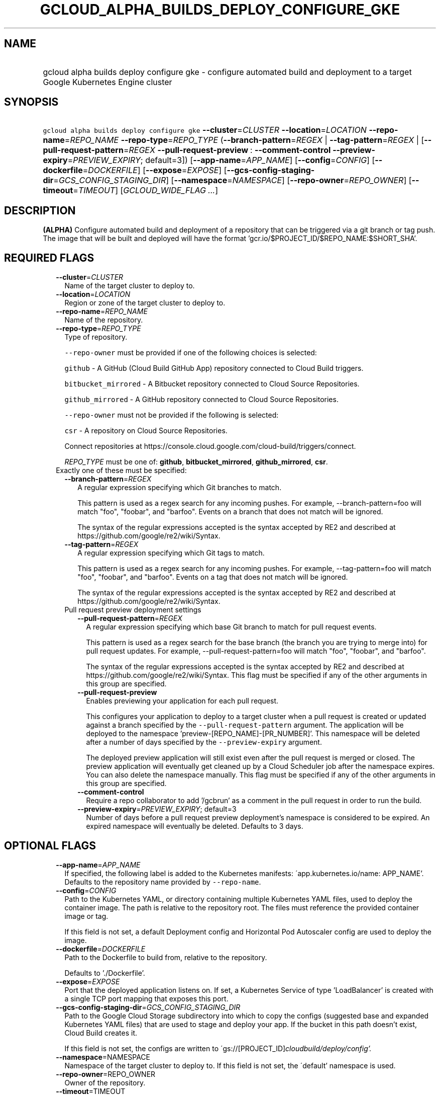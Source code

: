 
.TH "GCLOUD_ALPHA_BUILDS_DEPLOY_CONFIGURE_GKE" 1



.SH "NAME"
.HP
gcloud alpha builds deploy configure gke \- configure automated build and deployment to a target Google Kubernetes Engine cluster



.SH "SYNOPSIS"
.HP
\f5gcloud alpha builds deploy configure gke\fR \fB\-\-cluster\fR=\fICLUSTER\fR \fB\-\-location\fR=\fILOCATION\fR \fB\-\-repo\-name\fR=\fIREPO_NAME\fR \fB\-\-repo\-type\fR=\fIREPO_TYPE\fR (\fB\-\-branch\-pattern\fR=\fIREGEX\fR\ |\ \fB\-\-tag\-pattern\fR=\fIREGEX\fR\ |\ [\fB\-\-pull\-request\-pattern\fR=\fIREGEX\fR\ \fB\-\-pull\-request\-preview\fR\ :\ \fB\-\-comment\-control\fR\ \fB\-\-preview\-expiry\fR=\fIPREVIEW_EXPIRY\fR;\ default=3]) [\fB\-\-app\-name\fR=\fIAPP_NAME\fR] [\fB\-\-config\fR=\fICONFIG\fR] [\fB\-\-dockerfile\fR=\fIDOCKERFILE\fR] [\fB\-\-expose\fR=\fIEXPOSE\fR] [\fB\-\-gcs\-config\-staging\-dir\fR=\fIGCS_CONFIG_STAGING_DIR\fR] [\fB\-\-namespace\fR=\fINAMESPACE\fR] [\fB\-\-repo\-owner\fR=\fIREPO_OWNER\fR] [\fB\-\-timeout\fR=\fITIMEOUT\fR] [\fIGCLOUD_WIDE_FLAG\ ...\fR]



.SH "DESCRIPTION"

\fB(ALPHA)\fR Configure automated build and deployment of a repository that can
be triggered via a git branch or tag push. The image that will be built and
deployed will have the format 'gcr.io/$PROJECT_ID/$REPO_NAME:$SHORT_SHA'.



.SH "REQUIRED FLAGS"

.RS 2m
.TP 2m
\fB\-\-cluster\fR=\fICLUSTER\fR
Name of the target cluster to deploy to.

.TP 2m
\fB\-\-location\fR=\fILOCATION\fR
Region or zone of the target cluster to deploy to.

.TP 2m
\fB\-\-repo\-name\fR=\fIREPO_NAME\fR
Name of the repository.

.TP 2m
\fB\-\-repo\-type\fR=\fIREPO_TYPE\fR
Type of repository.

\f5\-\-repo\-owner\fR must be provided if one of the following choices is
selected:

\f5github\fR \- A GitHub (Cloud Build GitHub App) repository connected to Cloud
Build triggers.

\f5bitbucket_mirrored\fR \- A Bitbucket repository connected to Cloud Source
Repositories.

\f5github_mirrored\fR \- A GitHub repository connected to Cloud Source
Repositories.

\f5\-\-repo\-owner\fR must not be provided if the following is selected:

\f5csr\fR \- A repository on Cloud Source Repositories.

Connect repositories at
https://console.cloud.google.com/cloud\-build/triggers/connect.

\fIREPO_TYPE\fR must be one of: \fBgithub\fR, \fBbitbucket_mirrored\fR,
\fBgithub_mirrored\fR, \fBcsr\fR.

.TP 2m

Exactly one of these must be specified:

.RS 2m
.TP 2m
\fB\-\-branch\-pattern\fR=\fIREGEX\fR
A regular expression specifying which Git branches to match.

This pattern is used as a regex search for any incoming pushes. For example,
\-\-branch\-pattern=foo will match "foo", "foobar", and "barfoo". Events on a
branch that does not match will be ignored.

The syntax of the regular expressions accepted is the syntax accepted by RE2 and
described at https://github.com/google/re2/wiki/Syntax.

.TP 2m
\fB\-\-tag\-pattern\fR=\fIREGEX\fR
A regular expression specifying which Git tags to match.

This pattern is used as a regex search for any incoming pushes. For example,
\-\-tag\-pattern=foo will match "foo", "foobar", and "barfoo". Events on a tag
that does not match will be ignored.

The syntax of the regular expressions accepted is the syntax accepted by RE2 and
described at https://github.com/google/re2/wiki/Syntax.

.TP 2m

Pull request preview deployment settings

.RS 2m
.TP 2m
\fB\-\-pull\-request\-pattern\fR=\fIREGEX\fR
A regular expression specifying which base Git branch to match for pull request
events.

This pattern is used as a regex search for the base branch (the branch you are
trying to merge into) for pull request updates. For example,
\-\-pull\-request\-pattern=foo will match "foo", "foobar", and "barfoo".

The syntax of the regular expressions accepted is the syntax accepted by RE2 and
described at https://github.com/google/re2/wiki/Syntax. This flag must be
specified if any of the other arguments in this group are specified.

.TP 2m
\fB\-\-pull\-request\-preview\fR
Enables previewing your application for each pull request.

This configures your application to deploy to a target cluster when a pull
request is created or updated against a branch specified by the
\f5\-\-pull\-request\-pattern\fR argument. The application will be deployed to
the namespace 'preview\-[REPO_NAME]\-[PR_NUMBER]'. This namespace will be
deleted after a number of days specified by the \f5\-\-preview\-expiry\fR
argument.

The deployed preview application will still exist even after the pull request is
merged or closed. The preview application will eventually get cleaned up by a
Cloud Scheduler job after the namespace expires. You can also delete the
namespace manually. This flag must be specified if any of the other arguments in
this group are specified.

.TP 2m
\fB\-\-comment\-control\fR
Require a repo collaborator to add '/gcbrun' as a comment in the pull request in
order to run the build.

.TP 2m
\fB\-\-preview\-expiry\fR=\fIPREVIEW_EXPIRY\fR; default=3
Number of days before a pull request preview deployment's namespace is
considered to be expired. An expired namespace will eventually be deleted.
Defaults to 3 days.


.RE
.RE
.RE
.sp

.SH "OPTIONAL FLAGS"

.RS 2m
.TP 2m
\fB\-\-app\-name\fR=\fIAPP_NAME\fR
If specified, the following label is added to the Kubernetes manifests:
\'app.kubernetes.io/name: APP_NAME'. Defaults to the repository name provided by
\f5\-\-repo\-name\fR.

.TP 2m
\fB\-\-config\fR=\fICONFIG\fR
Path to the Kubernetes YAML, or directory containing multiple Kubernetes YAML
files, used to deploy the container image. The path is relative to the
repository root. The files must reference the provided container image or tag.

If this field is not set, a default Deployment config and Horizontal Pod
Autoscaler config are used to deploy the image.

.TP 2m
\fB\-\-dockerfile\fR=\fIDOCKERFILE\fR
Path to the Dockerfile to build from, relative to the repository.

Defaults to './Dockerfile'.

.TP 2m
\fB\-\-expose\fR=\fIEXPOSE\fR
Port that the deployed application listens on. If set, a Kubernetes Service of
type 'LoadBalancer' is created with a single TCP port mapping that exposes this
port.

.TP 2m
\fB\-\-gcs\-config\-staging\-dir\fR=\fIGCS_CONFIG_STAGING_DIR\fR
Path to the Google Cloud Storage subdirectory into which to copy the configs
(suggested base and expanded Kubernetes YAML files) that are used to stage and
deploy your app. If the bucket in this path doesn't exist, Cloud Build creates
it.

If this field is not set, the configs are written to
\'gs://[PROJECT_ID]\fIcloudbuild/deploy/config'.

.TP 2m
\fB\-\-namespace\fR=\fRNAMESPACE\fI
Namespace of the target cluster to deploy to. If this field is not set, the
\'default' namespace is used.

.TP 2m
\fB\-\-repo\-owner\fR=\fRREPO_OWNER\fI
Owner of the repository.

.TP 2m
\fB\-\-timeout\fR=\fRTIMEOUT\fI
Maximum time a build is run before it times out. For example, "2h15m5s" is two
hours, fifteen minutes, and five seconds. If you do not specify a unit, seconds
is assumed. Overrides the default builds/timeout property value for this command
invocation.


\fR
.RE
.sp

.SH "GCLOUD WIDE FLAGS"

These flags are available to all commands: \-\-account, \-\-billing\-project,
\-\-configuration, \-\-flags\-file, \-\-flatten, \-\-format, \-\-help,
\-\-impersonate\-service\-account, \-\-log\-http, \-\-project, \-\-quiet,
\-\-trace\-token, \-\-user\-output\-enabled, \-\-verbosity. Run \fB$ gcloud
help\fR for details.



.SH "NOTES"

This command is currently in ALPHA and may change without notice. If this
command fails with API permission errors despite specifying the right project,
you may be trying to access an API with an invitation\-only early access
whitelist.


